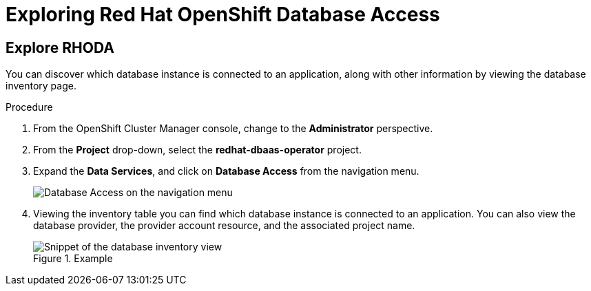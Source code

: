 = Exploring Red Hat OpenShift Database Access
:navtitle: Explore RHODA 

[#explore_rhoda]
== Explore RHODA

You can discover which database instance is connected to an application, along with other information by viewing the database inventory page.

////
.Prerequisites

* Already logged into the link:https://console.redhat.com/[Red Hat Hybrid Cloud Console].
* Access to the OpenShift Cluster Manager (OCM) console.
////

.Procedure

////
. Log into the link:https://console.redhat.com/[Red Hat Hybrid Cloud Console] with your credentials.
+
image::rhoda_console_login_screen.png[Red Hat Hybrid Cloud Console login page]

. Click **OpenShift** from the navigation menu.
+
image::rhoda_select_openshift_from_nav_menu.png[OpenShift link from the navigation menu]

. From the **Clusters** page, click on a cluster name from the list of available clusters.

. Click the **Open console** button, and provide your account credentials.
+
image::rhoda_openshift_open_console_button.png[Open Console button]
////

. From the OpenShift Cluster Manager console, change to the **Administrator** perspective.

. From the **Project** drop-down, select the **redhat-dbaas-operator** project.

. Expand the **Data Services**, and click on **Database Access** from the navigation menu.
+
image::rhoda_select_database_access_from_nav_menu.png[Database Access on the navigation menu]

. Viewing the inventory table you can find which database instance is connected to an application.
You can also view the database provider, the provider account resource, and the associated project name.
+
.Example
image::rhoda_admin_db_inventory_view.png[Snippet of the database inventory view]